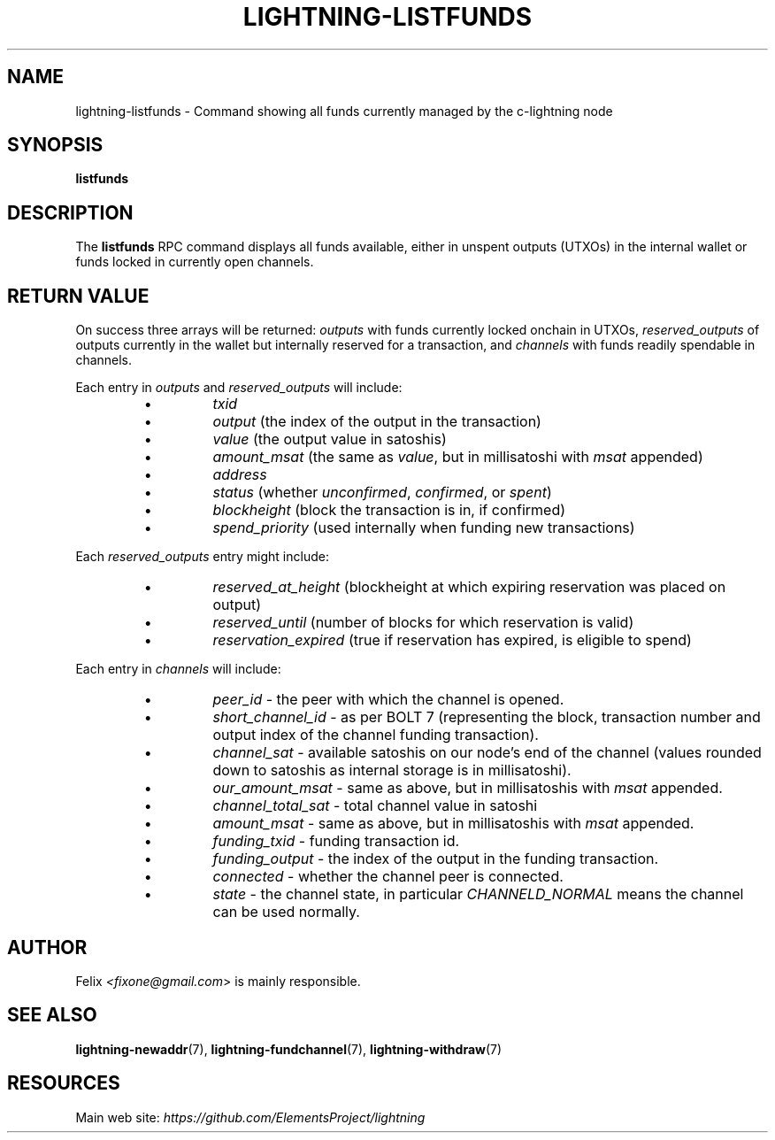 .TH "LIGHTNING-LISTFUNDS" "7" "" "" "lightning-listfunds"
.SH NAME
lightning-listfunds - Command showing all funds currently managed by the c-lightning node
.SH SYNOPSIS

\fBlistfunds\fR

.SH DESCRIPTION

The \fBlistfunds\fR RPC command displays all funds available, either in
unspent outputs (UTXOs) in the internal wallet or funds locked in
currently open channels\.

.SH RETURN VALUE

On success three arrays will be returned: \fIoutputs\fR with funds currently
locked onchain in UTXOs, \fIreserved_outputs\fR of outputs currently in the wallet
but internally reserved for a transaction, and \fIchannels\fR with funds readily spendable in
channels\.


Each entry in \fIoutputs\fR and \fIreserved_outputs\fR will include:

.RS
.IP \[bu]
\fItxid\fR
.IP \[bu]
\fIoutput\fR (the index of the output in the transaction)
.IP \[bu]
\fIvalue\fR (the output value in satoshis)
.IP \[bu]
\fIamount_msat\fR (the same as \fIvalue\fR, but in millisatoshi with \fImsat\fR
appended)
.IP \[bu]
\fIaddress\fR
.IP \[bu]
\fIstatus\fR (whether \fIunconfirmed\fR, \fIconfirmed\fR, or \fIspent\fR)
.IP \[bu]
\fIblockheight\fR (block the transaction is in, if confirmed)
.IP \[bu]
\fIspend_priority\fR (used internally when funding new transactions)

.RE

Each \fIreserved_outputs\fR entry might include: 

.RS
.IP \[bu]
\fIreserved_at_height\fR (blockheight at which expiring reservation was placed on output)
.IP \[bu]
\fIreserved_until\fR (number of blocks for which reservation is valid)
.IP \[bu]
\fIreservation_expired\fR (true if reservation has expired, is eligible to spend)

.RE

Each entry in \fIchannels\fR will include:

.RS
.IP \[bu]
\fIpeer_id\fR - the peer with which the channel is opened\.
.IP \[bu]
\fIshort_channel_id\fR - as per BOLT 7 (representing the block,
transaction number and output index of the channel funding
transaction)\.
.IP \[bu]
\fIchannel_sat\fR - available satoshis on our node’s end of the channel
(values rounded down to satoshis as internal storage is in
millisatoshi)\.
.IP \[bu]
\fIour_amount_msat\fR - same as above, but in millisatoshis with
\fImsat\fR appended\.
.IP \[bu]
\fIchannel_total_sat\fR - total channel value in satoshi
.IP \[bu]
\fIamount_msat\fR - same as above, but in millisatoshis with \fImsat\fR
appended\.
.IP \[bu]
\fIfunding_txid\fR - funding transaction id\.
.IP \[bu]
\fIfunding_output\fR - the index of the output in the funding
transaction\.
.IP \[bu]
\fIconnected\fR - whether the channel peer is connected\.
.IP \[bu]
\fIstate\fR - the channel state, in particular \fICHANNELD_NORMAL\fR means the
channel can be used normally\.

.RE
.SH AUTHOR

Felix \fI<fixone@gmail.com\fR> is mainly responsible\.

.SH SEE ALSO

\fBlightning-newaddr\fR(7), \fBlightning-fundchannel\fR(7), \fBlightning-withdraw\fR(7)

.SH RESOURCES

Main web site: \fIhttps://github.com/ElementsProject/lightning\fR

